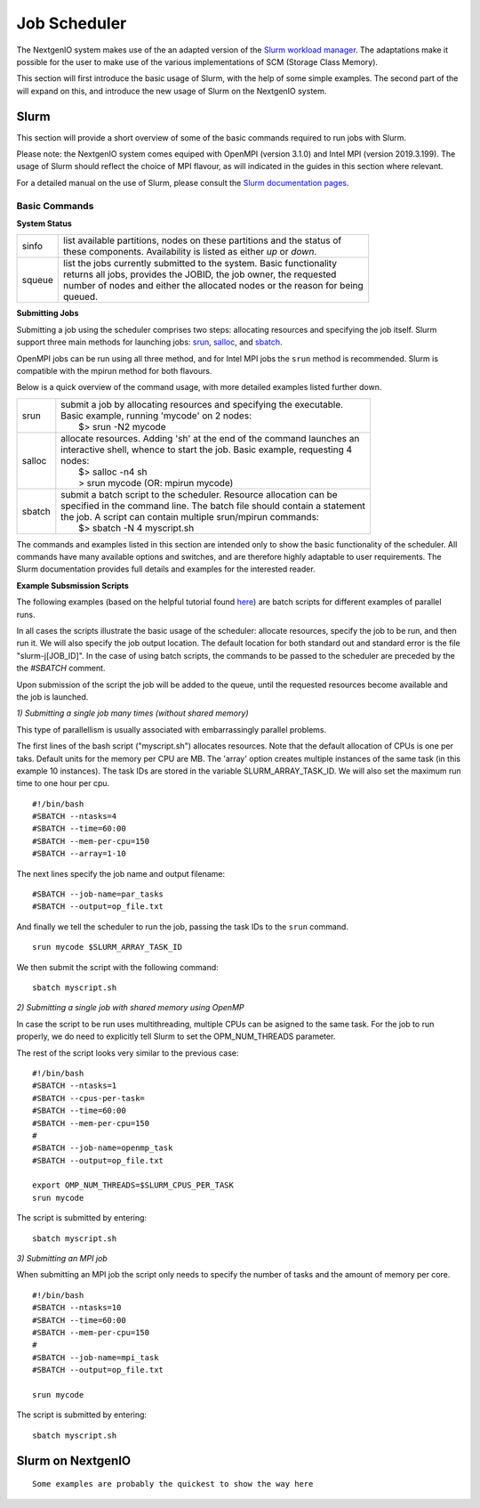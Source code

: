 .. _sec-ref-scheduler:

Job Scheduler
=============

The NextgenIO system makes use of the an adapted version of the `Slurm 
workload manager <https://slurm.schedmd.com/overview.html>`_. The 
adaptations make it possible for the user to make use of the various
implementations of SCM (Storage Class Memory).

This section will first introduce the basic usage of Slurm, with the help
of some simple examples. The second part of the will expand on this, and 
introduce the new usage of Slurm on the NextgenIO system.

Slurm
~~~~~

This section will provide a short overview of some of the basic commands
required to run jobs with Slurm. 

Please note: the NextgenIO system comes equiped with OpenMPI (version 
3.1.0) and Intel MPI (version 2019.3.199). The usage of Slurm should 
reflect the choice of MPI flavour, as will indicated in the guides in
this section where relevant.

For a detailed manual on the use of Slurm, please consult the `Slurm 
documentation pages <https://slurm.schedmd.com/documentation.html>`_.

Basic Commands
--------------

**System Status**

+---------+--------------------------------------------------------------------------+
| sinfo   || list available partitions, nodes on these partitions and the status of  |
|         || these components. Availability is listed as either *up* or *down*.      |
+---------+--------------------------------------------------------------------------+
| squeue  || list the jobs currently submitted to the system. Basic functionality    |
|         || returns all jobs, provides the JOBID, the job owner, the requested      |
|         || number of nodes and either the allocated nodes or the reason for being  |
|         || queued.                                                                 |
+---------+--------------------------------------------------------------------------+

**Submitting Jobs**

Submitting a job using the scheduler comprises two steps: allocating 
resources and specifying the job itself. Slurm support three main 
methods for launching jobs: `srun <https://slurm.schedmd.com/srun.html>`_,
`salloc <https://slurm.schedmd.com/salloc.html>`_, and `sbatch <https:
//slurm.schedmd.com/sbatch.html>`_.  

OpenMPI jobs can be run using all three method, and for Intel
MPI jobs the ``srun`` method is recommended. Slurm is compatible
with the mpirun method for both flavours.

Below is a quick overview of the command usage, with more
detailed examples listed further down.

+---------+--------------------------------------------------------------------------+
| srun    || submit a job by allocating resources and specifying the executable.     |
|         || Basic example, running 'mycode' on 2 nodes:                             | 
|         ||    $> srun -N2 mycode                                                   |
+---------+--------------------------------------------------------------------------+
| salloc  || allocate resources. Adding 'sh' at the end of the command launches an   |
|         || interactive shell, whence to start the job. Basic example, requesting 4 |
|         || nodes:                                                                  |
|         ||    $> salloc -n4 sh                                                     |
|         ||    > srun mycode (OR: mpirun mycode)                                    |
+---------+--------------------------------------------------------------------------+
| sbatch  || submit a batch script to the scheduler. Resource allocation can be      |
|         || specified in the command line. The batch file should contain a statement|
|         || the job. A script can contain multiple srun/mpirun commands:            |
|         ||    $> sbatch -N 4 myscript.sh                                           |
+---------+--------------------------------------------------------------------------+

The commands and examples listed in this section are intended only
to show the basic functionality of the scheduler. All commands have
many available options and switches, and are therefore highly adaptable
to user requirements. The Slurm documentation provides full details
and examples for the interested reader.

**Example Subsmission Scripts**

The following examples (based on the helpful tutorial found `here 
<https://support.ceci-hpc.be/doc/_contents/QuickStart/Submitting
Jobs/SlurmTutorial.html>`_) are batch scripts for different examples
of parallel runs.

In all cases the scripts illustrate the basic usage of the scheduler:
allocate resources, specify the job to be run, and then run it. We will
also specify the job output location. The default location for both
standard out and standard error is the file "slurm-j[JOB_ID]". In the
case of using batch scripts, the commands to be passed to the scheduler
are preceded by the the `#SBATCH` comment.

Upon submission of the script the job will be added to the queue, until
the requested resources become available and the job is launched.
 
*1) Submitting a single job many times (without shared memory)*

This type of parallellism is usually associated with embarrassingly
parallel problems.

The first lines of the bash script ("myscript.sh") allocates 
resources. Note that the default allocation of CPUs is one per 
taks. Default units for the memory per CPU are MB. The 'array' 
option creates multiple instances of the same task (in this 
example 10 instances). The task IDs are stored in the variable 
SLURM_ARRAY_TASK_ID. We will also set the maximum run time to
one hour per cpu.

::

    #!/bin/bash
    #SBATCH --ntasks=4
    #SBATCH --time=60:00
    #SBATCH --mem-per-cpu=150
    #SBATCH --array=1-10

The next lines specify the job name and output filename:

::

    #SBATCH --job-name=par_tasks
    #SBATCH --output=op_file.txt

And finally we tell the scheduler to run the job, passing
the task IDs to the ``srun`` command.

::

    srun mycode $SLURM_ARRAY_TASK_ID

We then submit the script with the following command:

::

    sbatch myscript.sh

*2) Submitting a single job with shared memory using OpenMP*

In case the script to be run uses multithreading, multiple 
CPUs can be asigned to the same task. For the job to run 
properly, we do need to explicitly tell Slurm to set the 
OPM_NUM_THREADS parameter.

The rest of the script looks very similar to the previous
case:

::

   #!/bin/bash
   #SBATCH --ntasks=1
   #SBATCH --cpus-per-task=
   #SBATCH --time=60:00
   #SBATCH --mem-per-cpu=150
   #
   #SBATCH --job-name=openmp_task
   #SBATCH --output=op_file.txt

   export OMP_NUM_THREADS=$SLURM_CPUS_PER_TASK
   srun mycode

The script is submitted by entering:

::

    sbatch myscript.sh


*3) Submitting an MPI job*

When submitting an MPI job the script only needs to specify
the number of tasks and the amount of memory per core. 

::

   #!/bin/bash
   #SBATCH --ntasks=10
   #SBATCH --time=60:00
   #SBATCH --mem-per-cpu=150
   #
   #SBATCH --job-name=mpi_task
   #SBATCH --output=op_file.txt

   srun mycode

The script is submitted by entering:

::

    sbatch myscript.sh




Slurm on NextgenIO
~~~~~~~~~~~~~~~~~~

::

    Some examples are probably the quickest to show the way here

